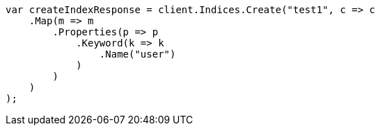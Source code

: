 // indices/aliases.asciidoc:294

////
IMPORTANT NOTE
==============
This file is generated from method Line294 in https://github.com/elastic/elasticsearch-net/tree/master/src/Examples/Examples/Indices/AliasesPage.cs#L202-L228.
If you wish to submit a PR to change this example, please change the source method above
and run dotnet run -- asciidoc in the ExamplesGenerator project directory.
////

[source, csharp]
----
var createIndexResponse = client.Indices.Create("test1", c => c
    .Map(m => m
        .Properties(p => p
            .Keyword(k => k
                .Name("user")
            )
        )
    )
);
----
